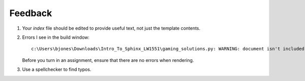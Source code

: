 ********
Feedback
********
#.  Your `index` file should be edited to provide useful text, not just the template contents.
#.  Errors I see in the build window::

        c:\Users\bjones\Downloads\Intro_To_Sphinx_LW1551\gaming_solutions.py: WARNING: document isn't included in any toctree

    Before you turn in an assignment, ensure that there are no errors when rendering.
#.  Use a spellchecker to find typos.
